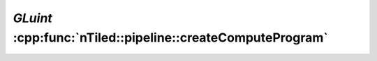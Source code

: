 .. _nTiled-pipeline-createComputeProgram:

`GLuint` :cpp:func:`nTiled::pipeline::createComputeProgram`
-----------------------------------------------------------

.. doxygenfunction:: nTiled::pipeline::createComputeProgram
